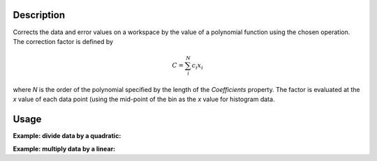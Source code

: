 .. algorithm::

.. summary::

.. alias::

.. properties::

Description
-----------

Corrects the data and error values on a workspace by the value of a
polynomial function using the chosen operation. The correction factor is defined by

.. math::

   C = \sum_{i}^{N} c_i x_i

where *N* is the order of the polynomial specified by the length of the *Coefficients* property.
The factor is evaluated at the *x* value of each data point (using the
mid-point of the bin as the *x* value for histogram data.


Usage
-----

**Example: divide data by a quadratic:**

.. testcode::

   # create histogram workspace
   dataX = [0,1,2,3,4,5,6,7,8,9] # or use dataX=range(0,10)
   dataY = [1,2,3,4,5,6,7,8,9]
   dataE = [1,2,3,4,5,6,7,8,9]
   data_ws = CreateWorkspace(dataX, dataY, DataE=dataE)

   coefficients = [1., 3., 5.] #  1 + 3x + 5x^2
   data_ws = PolynomialCorrection(data_ws, coefficients, Operation="Divide")

   print "First 5 y values:", data_ws.readY(0)[0:5]
   print "First 5 error values:", data_ws.readE(0)[0:5]

.. testoutput::

   First 5 y values: [ 0.26666667  0.11940299  0.0754717   0.05498282  0.04319654]
   First 5 error values: [ 0.26666667  0.11940299  0.0754717   0.05498282  0.04319654]

**Example: multiply data by a linear:**

.. testcode::

   # create histogram workspace
   dataX = [0,1,2,3,4,5,6,7,8,9] # or use dataX=range(0,10)
   dataY = [1,2,3,4,5,6,7,8,9]
   dataE = [1,2,3,4,5,6,7,8,9]
   data_ws = CreateWorkspace(dataX, dataY, DataE=dataE)

   coefficients = [2., 4.] #  2 + 4x
   data_ws = PolynomialCorrection(data_ws, coefficients, Operation="Multiply")

   print "First 5 y values:", data_ws.readY(0)[0:5]
   print "First 5 error values:", data_ws.readE(0)[0:5]

.. testoutput::

   First 5 y values: [   4.   16.   36.   64.  100.]
   First 5 error values: [   4.   16.   36.   64.  100.]

.. categories::

.. sourcelink::
